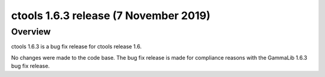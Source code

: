 .. _1.6.3:

ctools 1.6.3 release (7 November 2019)
======================================

Overview
--------

ctools 1.6.3 is a bug fix release for ctools release 1.6.

No changes were made to the code base. The bug fix release is made for
compliance reasons with the GammaLib 1.6.3 bug fix release.
